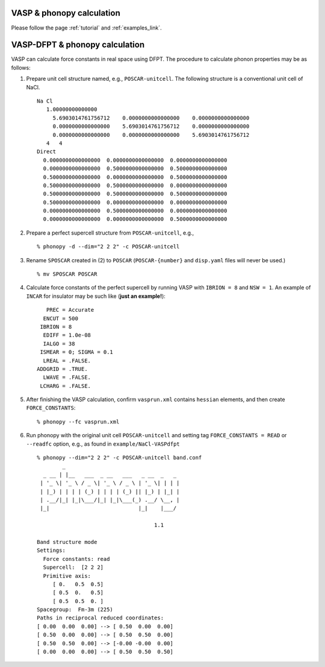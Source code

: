 .. _vasp_fd_interface:

VASP & phonopy calculation
===========================

Please follow the page :ref:`tutorial` and :ref:`examples_link`.

.. _vasp_dfpt_interface:

VASP-DFPT & phonopy calculation
===========================================

VASP can calculate force constants in real space using DFPT. The
procedure to calculate phonon properties may be as follows:

1) Prepare unit cell structure named, e.g., ``POSCAR-unitcell``. The
   following structure is a conventional unit cell of NaCl.

   ::

       Na Cl                         
          1.00000000000000     
            5.6903014761756712    0.0000000000000000    0.0000000000000000
            0.0000000000000000    5.6903014761756712    0.0000000000000000
            0.0000000000000000    0.0000000000000000    5.6903014761756712
          4   4
       Direct
         0.0000000000000000  0.0000000000000000  0.0000000000000000
         0.0000000000000000  0.5000000000000000  0.5000000000000000
         0.5000000000000000  0.0000000000000000  0.5000000000000000
         0.5000000000000000  0.5000000000000000  0.0000000000000000
         0.5000000000000000  0.5000000000000000  0.5000000000000000
         0.5000000000000000  0.0000000000000000  0.0000000000000000
         0.0000000000000000  0.5000000000000000  0.0000000000000000
         0.0000000000000000  0.0000000000000000  0.5000000000000000


2) Prepare a perfect supercell structure from ``POSCAR-unitcell``,
   e.g.,

   ::

      % phonopy -d --dim="2 2 2" -c POSCAR-unitcell

3) Rename ``SPOSCAR`` created in (2) to
   ``POSCAR`` (``POSCAR-{number}`` and ``disp.yaml`` files will never be used.)

   ::

      % mv SPOSCAR POSCAR

4) Calculate force constants of the perfect supercell by running VASP
   with ``IBRION = 8`` and ``NSW = 1``. An example of ``INCAR`` for
   insulator may be such like (**just an example!**)::

        PREC = Accurate
       ENCUT = 500
      IBRION = 8
       EDIFF = 1.0e-08
       IALGO = 38
      ISMEAR = 0; SIGMA = 0.1
       LREAL = .FALSE.
     ADDGRID = .TRUE.
       LWAVE = .FALSE.
      LCHARG = .FALSE.

5) After finishing the VASP calculation, confirm ``vasprun.xml``
   contains ``hessian`` elements, and then create ``FORCE_CONSTANTS``::

   % phonopy --fc vasprun.xml
  
6) Run phonopy with the original unit cell ``POSCAR-unitcell`` and
   setting tag ``FORCE_CONSTANTS = READ`` or ``--readfc`` option,
   e.g., as found in ``example/NaCl-VASPdfpt``

   ::

      % phonopy --dim="2 2 2" -c POSCAR-unitcell band.conf
              _                                    
        _ __ | |__   ___  _ __   ___   _ __  _   _ 
       | '_ \| '_ \ / _ \| '_ \ / _ \ | '_ \| | | |
       | |_) | | | | (_) | | | | (_) || |_) | |_| |
       | .__/|_| |_|\___/|_| |_|\___(_) .__/ \__, |
       |_|                            |_|    |___/
      
                                           1.1
      
      Band structure mode
      Settings:
        Force constants: read
        Supercell:  [2 2 2]
        Primitive axis:
           [ 0.   0.5  0.5]
           [ 0.5  0.   0.5]
           [ 0.5  0.5  0. ]
      Spacegroup:  Fm-3m (225)
      Paths in reciprocal reduced coordinates:
      [ 0.00  0.00  0.00] --> [ 0.50  0.00  0.00]
      [ 0.50  0.00  0.00] --> [ 0.50  0.50  0.00]
      [ 0.50  0.50  0.00] --> [-0.00 -0.00  0.00]
      [ 0.00  0.00  0.00] --> [ 0.50  0.50  0.50]

.. |NaCl-VASPdfpt| image:: NaCl-VASPdfpt.png
                   :scale: 50

|NaCl-VASPdfpt|

 
|sflogo|

.. |sflogo| image:: http://sflogo.sourceforge.net/sflogo.php?group_id=161614&type=1
            :target: http://sourceforge.net

